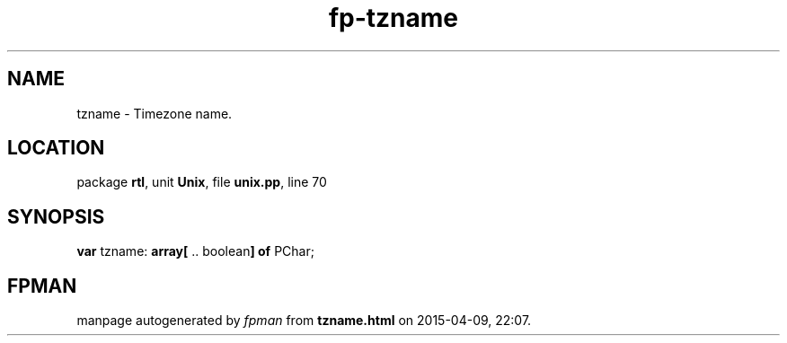 .\" file autogenerated by fpman
.TH "fp-tzname" 3 "2014-03-14" "fpman" "Free Pascal Programmer's Manual"
.SH NAME
tzname - Timezone name.
.SH LOCATION
package \fBrtl\fR, unit \fBUnix\fR, file \fBunix.pp\fR, line 70
.SH SYNOPSIS
\fBvar\fR tzname: \fB\fBarray[\fR .. boolean\fB] of \fRPChar\fR;

.SH FPMAN
manpage autogenerated by \fIfpman\fR from \fBtzname.html\fR on 2015-04-09, 22:07.

